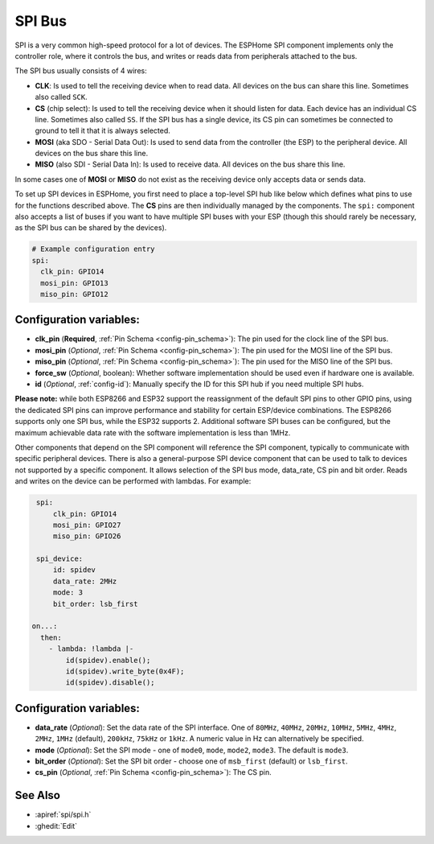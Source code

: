 .. _spi:

SPI Bus
=======

.. seo::
    :description: Instructions for setting up an SPI bus in ESPHome
    :image: spi.svg
    :keywords: SPI

SPI is a very common high-speed protocol for a lot of devices. The ESPHome SPI component implements only the controller
role, where it controls the bus, and writes or reads data from peripherals attached to the bus.

The SPI bus usually consists of 4 wires:

- **CLK**: Is used to tell the receiving device when to read data. All devices on the bus can
  share this line. Sometimes also called ``SCK``.
- **CS** (chip select): Is used to tell the receiving device when it should listen for data. Each device has
  an individual CS line. Sometimes also called ``SS``. If the SPI bus has a single device, its CS pin
  can sometimes be connected to ground to tell it that it is always selected.
- **MOSI** (aka SDO - Serial Data Out): Is used to send data from the controller (the ESP) to the peripheral device.
  All devices on the bus share this line.
- **MISO** (also SDI - Serial Data In): Is used to receive data. All devices on the bus share this line.

In some cases one of **MOSI** or **MISO** do not exist as the receiving device only accepts data or sends data.

To set up SPI devices in ESPHome, you first need to place a top-level SPI hub like below which defines what pins to
use for the functions described above. The **CS** pins are then individually managed by the components. The ``spi:``
component also accepts a list of buses if you want to have multiple SPI buses with your ESP (though this should
rarely be necessary, as the SPI bus can be shared by the devices).

.. code-block:: yaml

    # Example configuration entry
    spi:
      clk_pin: GPIO14
      mosi_pin: GPIO13
      miso_pin: GPIO12

Configuration variables:
------------------------

- **clk_pin** (**Required**, :ref:`Pin Schema <config-pin_schema>`): The pin used for the clock line of the SPI bus.
- **mosi_pin** (*Optional*, :ref:`Pin Schema <config-pin_schema>`): The pin used for the MOSI line of the SPI bus.
- **miso_pin** (*Optional*, :ref:`Pin Schema <config-pin_schema>`): The pin used for the MISO line of the SPI bus.
- **force_sw** (*Optional*, boolean): Whether software implementation should be used even if hardware one is available.
- **id** (*Optional*, :ref:`config-id`): Manually specify the ID for this SPI hub if you need multiple SPI hubs.

**Please note:** while both ESP8266 and ESP32 support the reassignment of the default SPI pins to other GPIO pins, using the dedicated SPI pins can improve performance and stability for certain ESP/device combinations. The ESP8266 supports only one SPI bus,
while the ESP32 supports 2. Additional software SPI buses can be configured, but the maximum achievable data rate with
the software implementation is less than 1MHz.

.. _spi_device:

Other components that depend on the SPI component will reference the SPI component, typically to communicate with specific
peripheral devices. There is also a general-purpose SPI device component that can be used to talk to devices not
supported by a specific component. It allows selection of the SPI bus mode, data_rate, CS pin and bit order.
Reads and writes on the device can be performed with lambdas. For example:

.. code-block:: yaml

    spi:
        clk_pin: GPIO14
        mosi_pin: GPIO27
        miso_pin: GPIO26

    spi_device:
        id: spidev
        data_rate: 2MHz
        mode: 3
        bit_order: lsb_first

   on...:
     then:
       - lambda: !lambda |-
           id(spidev).enable();
           id(spidev).write_byte(0x4F);
           id(spidev).disable();


Configuration variables:
------------------------

- **data_rate** (*Optional*): Set the data rate of the SPI interface. One of ``80MHz``, ``40MHz``, ``20MHz``, ``10MHz``,
  ``5MHz``, ``4MHz``, ``2MHz``, ``1MHz`` (default), ``200kHz``, ``75kHz`` or ``1kHz``. A numeric value in Hz can alternatively
  be specified.
- **mode** (*Optional*): Set the SPI mode - one of ``mode0``, ``mode``, ``mode2``, ``mode3``. The default is ``mode3``.
- **bit_order** (*Optional*): Set the SPI bit order - choose one of ``msb_first`` (default) or ``lsb_first``.
- **cs_pin** (*Optional*, :ref:`Pin Schema <config-pin_schema>`): The CS pin.


See Also
--------

- :apiref:`spi/spi.h`
- :ghedit:`Edit`
